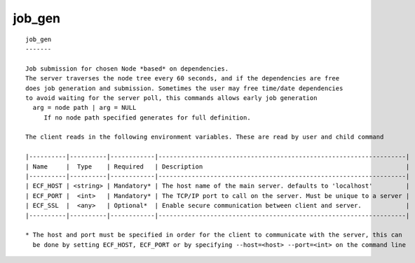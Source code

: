 
.. _job_gen_cli:

job_gen
///////

::

   
   job_gen
   -------
   
   Job submission for chosen Node *based* on dependencies.
   The server traverses the node tree every 60 seconds, and if the dependencies are free
   does job generation and submission. Sometimes the user may free time/date dependencies
   to avoid waiting for the server poll, this commands allows early job generation
     arg = node path | arg = NULL
        If no node path specified generates for full definition.
   
   The client reads in the following environment variables. These are read by user and child command
   
   |----------|----------|------------|-------------------------------------------------------------------|
   | Name     |  Type    | Required   | Description                                                       |
   |----------|----------|------------|-------------------------------------------------------------------|
   | ECF_HOST | <string> | Mandatory* | The host name of the main server. defaults to 'localhost'         |
   | ECF_PORT |  <int>   | Mandatory* | The TCP/IP port to call on the server. Must be unique to a server |
   | ECF_SSL  |  <any>   | Optional*  | Enable secure communication between client and server.            |
   |----------|----------|------------|-------------------------------------------------------------------|
   
   * The host and port must be specified in order for the client to communicate with the server, this can 
     be done by setting ECF_HOST, ECF_PORT or by specifying --host=<host> --port=<int> on the command line
   
